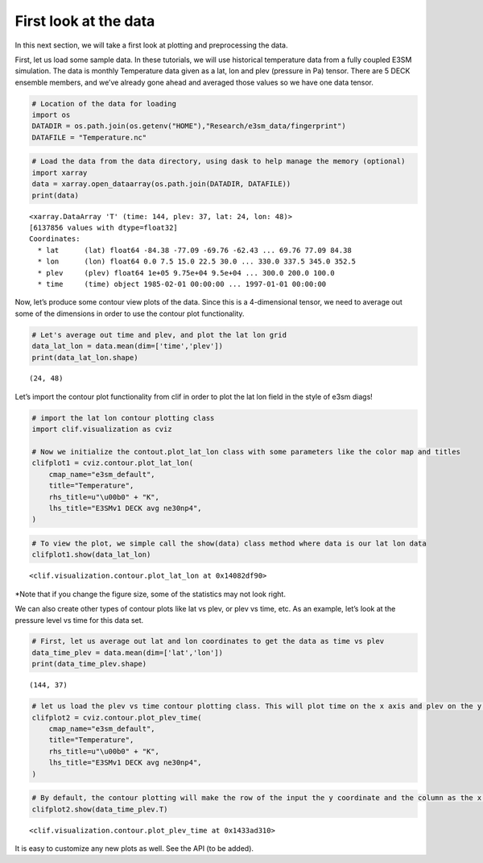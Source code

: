 First look at the data
======================

In this next section, we will take a first look at plotting and
preprocessing the data.

First, let us load some sample data. In these tutorials, we will use
historical temperature data from a fully coupled E3SM simulation. The
data is monthly Temperature data given as a lat, lon and plev (pressure
in Pa) tensor. There are 5 DECK ensemble members, and we’ve already gone
ahead and averaged those values so we have one data tensor.

.. code:: ipython3

    # Location of the data for loading
    import os
    DATADIR = os.path.join(os.getenv("HOME"),"Research/e3sm_data/fingerprint")
    DATAFILE = "Temperature.nc"

.. code:: ipython3

    # Load the data from the data directory, using dask to help manage the memory (optional)
    import xarray
    data = xarray.open_dataarray(os.path.join(DATADIR, DATAFILE))
    print(data)


.. parsed-literal::

    <xarray.DataArray 'T' (time: 144, plev: 37, lat: 24, lon: 48)>
    [6137856 values with dtype=float32]
    Coordinates:
      * lat      (lat) float64 -84.38 -77.09 -69.76 -62.43 ... 69.76 77.09 84.38
      * lon      (lon) float64 0.0 7.5 15.0 22.5 30.0 ... 330.0 337.5 345.0 352.5
      * plev     (plev) float64 1e+05 9.75e+04 9.5e+04 ... 300.0 200.0 100.0
      * time     (time) object 1985-02-01 00:00:00 ... 1997-01-01 00:00:00


Now, let’s produce some contour view plots of the data. Since this is a
4-dimensional tensor, we need to average out some of the dimensions in
order to use the contour plot functionality.

.. code:: ipython3

    # Let's average out time and plev, and plot the lat lon grid
    data_lat_lon = data.mean(dim=['time','plev'])
    print(data_lat_lon.shape)


.. parsed-literal::

    (24, 48)


Let’s import the contour plot functionality from clif in order to plot
the lat lon field in the style of e3sm diags!

.. code:: ipython3

    # import the lat lon contour plotting class
    import clif.visualization as cviz
    
    # Now we initialize the contout.plot_lat_lon class with some parameters like the color map and titles
    clifplot1 = cviz.contour.plot_lat_lon(
        cmap_name="e3sm_default",
        title="Temperature",
        rhs_title=u"\u00b0" + "K",
        lhs_title="E3SMv1 DECK avg ne30np4",
    )

.. code:: ipython3

    # To view the plot, we simple call the show(data) class method where data is our lat lon data
    clifplot1.show(data_lat_lon)



.. image:: first_look_files/first_look_8_0.png




.. parsed-literal::

    <clif.visualization.contour.plot_lat_lon at 0x14082df90>



\*Note that if you change the figure size, some of the statistics may
not look right.

We can also create other types of contour plots like lat vs plev, or
plev vs time, etc. As an example, let’s look at the pressure level vs
time for this data set.

.. code:: ipython3

    # First, let us average out lat and lon coordinates to get the data as time vs plev
    data_time_plev = data.mean(dim=['lat','lon'])
    print(data_time_plev.shape)


.. parsed-literal::

    (144, 37)


.. code:: ipython3

    # let us load the plev vs time contour plotting class. This will plot time on the x axis and plev on the y axis. 
    clifplot2 = cviz.contour.plot_plev_time(
        cmap_name="e3sm_default",
        title="Temperature",
        rhs_title=u"\u00b0" + "K",
        lhs_title="E3SMv1 DECK avg ne30np4",
    )

.. code:: ipython3

    # By default, the contour plotting will make the row of the input the y coordinate and the column as the x coordinate. Since our data shape is time x plev, we need to transpose this before showing the plot. 
    clifplot2.show(data_time_plev.T)



.. image:: first_look_files/first_look_12_0.png




.. parsed-literal::

    <clif.visualization.contour.plot_plev_time at 0x1433ad310>



It is easy to customize any new plots as well. See the API (to be
added).
